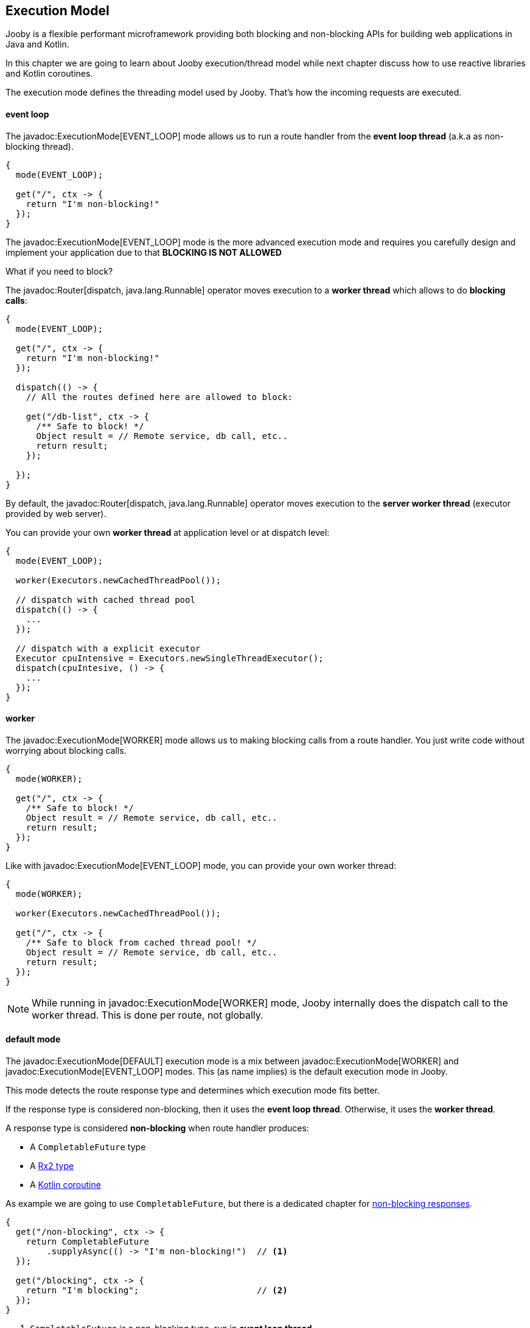 == Execution Model

Jooby is a flexible performant microframework providing both blocking and non-blocking APIs for 
building web applications in Java and Kotlin.

In this chapter we are going to learn about Jooby execution/thread model while next chapter discuss 
how to use reactive libraries and Kotlin coroutines.

The execution mode defines the threading model used by Jooby. That's how the incoming requests are 
executed.

==== event loop

The javadoc:ExecutionMode[EVENT_LOOP] mode allows us to run a route handler from the
*event loop thread* (a.k.a as non-blocking thread).

[source,java]
----
{
  mode(EVENT_LOOP);

  get("/", ctx -> {
    return "I'm non-blocking!"
  });
}
----

The javadoc:ExecutionMode[EVENT_LOOP] mode is the more advanced execution mode and requires you carefully
design and implement your application due to that *BLOCKING IS NOT ALLOWED*

What if you need to block?

The javadoc:Router[dispatch, java.lang.Runnable] operator moves execution to a *worker thread* which 
allows to do *blocking calls*:

[source,java]
----
{
  mode(EVENT_LOOP);

  get("/", ctx -> {
    return "I'm non-blocking!"
  });

  dispatch(() -> {
    // All the routes defined here are allowed to block:

    get("/db-list", ctx -> {
      /** Safe to block! */
      Object result = // Remote service, db call, etc..
      return result;
    });

  });
}
----

By default, the javadoc:Router[dispatch, java.lang.Runnable] operator moves execution to the *server
worker thread* (executor provided by web server).

You can provide your own *worker thread* at application level or at dispatch level: 

[source, java]
----
{
  mode(EVENT_LOOP);
  
  worker(Executors.newCachedThreadPool());

  // dispatch with cached thread pool
  dispatch(() -> {
    ...
  });
  
  // dispatch with a explicit executor
  Executor cpuIntensive = Executors.newSingleThreadExecutor();
  dispatch(cpuIntesive, () -> {
    ...
  });
}
----

==== worker

The javadoc:ExecutionMode[WORKER] mode allows us to making blocking calls from a route handler.
You just write code without worrying about blocking calls.

[source, java]
----
{
  mode(WORKER);
  
  get("/", ctx -> {
    /** Safe to block! */
    Object result = // Remote service, db call, etc..
    return result;
  });
}
----

Like with javadoc:ExecutionMode[EVENT_LOOP] mode, you can provide your own worker thread:

[source, java]
----
{
  mode(WORKER);

  worker(Executors.newCachedThreadPool());

  get("/", ctx -> {
    /** Safe to block from cached thread pool! */
    Object result = // Remote service, db call, etc..
    return result;
  });
}
----

[NOTE]
====
While running in javadoc:ExecutionMode[WORKER] mode, Jooby internally does the dispatch call to the
worker thread. This is done per route, not globally.
====

==== default mode

The javadoc:ExecutionMode[DEFAULT] execution mode is a mix between javadoc:ExecutionMode[WORKER] 
and javadoc:ExecutionMode[EVENT_LOOP] modes. This (as name implies) is the default execution mode in Jooby.

This mode detects the route response type and determines which execution mode fits better.

If the response type is considered non-blocking, then it uses the *event loop thread*. Otherwise, it uses
the *worker thread*.

A response type is considered *non-blocking* when route handler produces:

- A `CompletableFuture` type
- A https://github.com/ReactiveX/RxJava[Rx2 type]
- A https://kotlinlang.org/docs/reference/coroutines/coroutines-guide.html[Kotlin coroutine]

As example we are going to use `CompletableFuture`, but there is a dedicated chapter for 
<<non-blocking-responses, non-blocking responses>>.

[source, java]
----
{
  get("/non-blocking", ctx -> {
    return CompletableFuture
        .supplyAsync(() -> "I'm non-blocking!")  // <1>    
  });

  get("/blocking", ctx -> {
    return "I'm blocking";                       // <2>
  });
}
----

<1> `CompletableFuture` is a non-blocking type, run in *event loop thread*
<2> `String` is a blocking type, run in *worker thread*

{love} {love} {love}

=== worker

This section described some details about the default *worker thread* provided by web server. The
worker thread is used to run blocking code.

The *worker thread* along with the javadoc:Router[dispatch, java.lang.Runnable] operator are the tools
provided by Jooby to support blocking code.


=======
<2> `String` is a blocking type, run in *worker executor*

{love} {love} {love}

=== worker executor

This section describes more details about the default *worker executor* provided by web server. The
worker thread is used to run blocking code.

The *worker executor* along with the javadoc:Router[dispatch, java.lang.Runnable] operator are the tools
provided by Jooby to support blocking code.

The next table describe the number of threads assigned to the *worker executor* per web server:

- Jetty: 

.Thread
|===
|Name of Column 1 |Name of Column 2 |Name of Column 3 

|Cell in column 1, row 1
|Cell in column 2, row 1
|Cell in column 3, row 1

|Cell in column 1, row 2
|Cell in column 2, row 2
|Cell in column 3, row 2
|===
>>>>>>> sync doc with server thread pool + server cleanup
